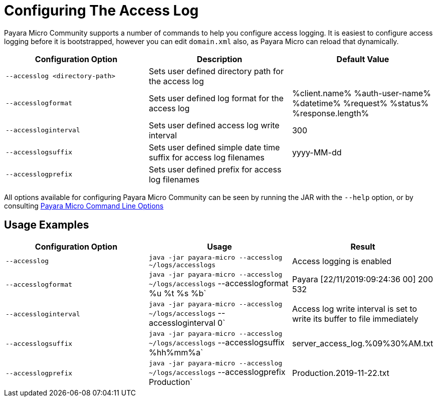 [[configuring-the-access-log]]
= Configuring The Access Log

Payara Micro Community supports a number of commands to help you configure access logging. It is easiest to configure access logging before it is bootstrapped, however you can edit `domain.xml` also, as Payara Micro can reload that dynamically.

[cols=",,",options="header",]
|============================
|Configuration Option| Description| Default Value
|`--accesslog <directory-path>`
|Sets user defined directory path for the access log|
|`--accesslogformat`
|Sets user defined log format for the access log|%client.name% %auth-user-name% %datetime% %request% %status% %response.length%
|`--accessloginterval`
|Sets user defined access log write interval|300
|`--accesslogsuffix`
|Sets user defined simple date time suffix for access log filenames|yyyy-MM-dd
|`--accesslogprefix`
|Sets user defined prefix for access log filenames|
|============================

All options available for configuring Payara Micro Community can be seen by running the JAR with the `--help` option,
or by consulting
xref:/Technical Documentation/Payara Micro Documentation/Payara Micro Configuration and Management/Micro Management/Command Line Options/Command Line Options.adoc[Payara Micro Command Line Options]

[[usage-examples]]
== Usage Examples

[cols=",,",options="header",]
|============================
|Configuration Option| Usage| Result
|`--accesslog`
|`java -jar payara-micro --accesslog ~/logs/accesslogs`| Access logging is enabled
|`--accesslogformat`
|`java -jar payara-micro --accesslog ~/logs/accesslogs` --accesslogformat %u %t %s %b`| Payara [22/11/2019:09:24:36 00] 200 532
|`--accessloginterval`
|`java -jar payara-micro --accesslog ~/logs/accesslogs` --accessloginterval 0`| Access log write interval is set to write its buffer to file immediately
|`--accesslogsuffix`
|`java -jar payara-micro --accesslog ~/logs/accesslogs` --accesslogsuffix %hh%mm%a`| server_access_log.%09%30%AM.txt
|`--accesslogprefix`
|`java -jar payara-micro --accesslog ~/logs/accesslogs` --accesslogprefix Production`| Production.2019-11-22.txt
|============================
